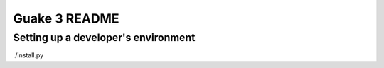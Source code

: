 Guake 3 README
==============

Setting up a developer's environment
------------------------------------

./install.py
